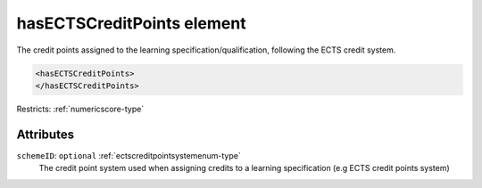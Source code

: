 .. _hasectscreditpoints-element:

hasECTSCreditPoints element
===========================

The credit points assigned to the learning specification/qualification, following the ECTS credit system.

.. code-block:: xml

  <hasECTSCreditPoints>
  </hasECTSCreditPoints>

Restricts: :ref:`numericscore-type`

Attributes
-----------

``schemeID``: ``optional`` :ref:`ectscreditpointsystemenum-type`
	The credit point system used when assigning credits to a learning specification (e.g ECTS credit points system)


